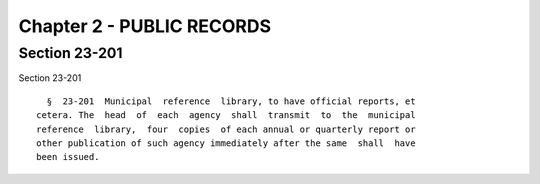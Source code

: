 Chapter 2 - PUBLIC RECORDS
==========================

Section 23-201
--------------

Section 23-201 ::    
        
     
        §  23-201  Municipal  reference  library, to have official reports, et
      cetera. The  head  of  each  agency  shall  transmit  to  the  municipal
      reference  library,  four  copies  of each annual or quarterly report or
      other publication of such agency immediately after the same  shall  have
      been issued.
    
    
    
    
    
    
    

